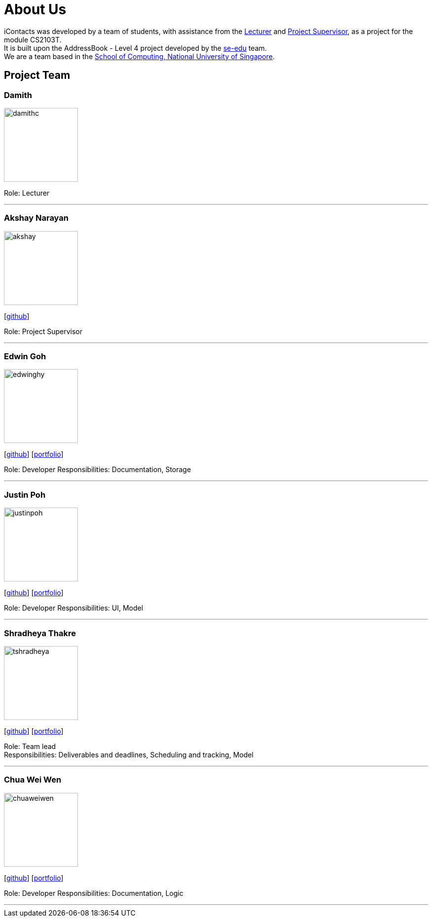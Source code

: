 = About Us
:relfileprefix: team/
ifdef::env-github,env-browser[:outfilesuffix: .adoc]
:imagesDir: images
:stylesDir: stylesheets


iContacts was developed by a team of students, with assistance from the link:#lecturer[Lecturer] and
link:#project-supervisor[Project Supervisor], as a project for the module CS2103T. +
It is built upon the AddressBook - Level 4 project developed by the https://se-edu.github.io/docs/Team.html[se-edu] team. +
We are a team based in the http://www.comp.nus.edu.sg[School of Computing, National University of Singapore].


== Project Team

[[lecturer]]
=== Damith
image::damithc.jpg[width="150", align="left"]
Role: Lecturer

'''

[[project-supervisor]]
=== Akshay Narayan
image::akshay.jpg[width="150", align="left"]
{empty}[https://github.com/okkhoy[github]]

Role: Project Supervisor

'''

=== Edwin Goh
image::edwinghy.jpg[width="150", align="left"]
{empty}[https://github.com/edwinghy[github]]
{empty}[https://cs2103aug2017-w14-b1.github.io/main/team/edwinghy.html[portfolio]]

Role: Developer
Responsibilities: Documentation, Storage

'''

=== Justin Poh
image::justinpoh.jpg[width="150", align="left"]
{empty}[https://github.com/justinpoh[github]]
{empty}[https://cs2103aug2017-w14-b1.github.io/main/team/justinpoh.html[portfolio]]

Role: Developer
Responsibilities: UI, Model

'''

=== Shradheya Thakre
image::tshradheya.jpg[width="150", align="left"]
{empty}[https://github.com/tshradheya[github]]
{empty}[https://cs2103aug2017-w14-b1.github.io/main/team/tshradheya.html[portfolio]]

Role: Team lead +
Responsibilities: Deliverables and deadlines, Scheduling and tracking, Model

'''

=== Chua Wei Wen
image::chuaweiwen.jpg[width="150", align="left"]
{empty}[https://github.com/chuaweiwen[github]]
{empty}[https://cs2103aug2017-w14-b1.github.io/main/team/chuaweiwen.html[portfolio]]

Role: Developer
Responsibilities: Documentation, Logic

'''
